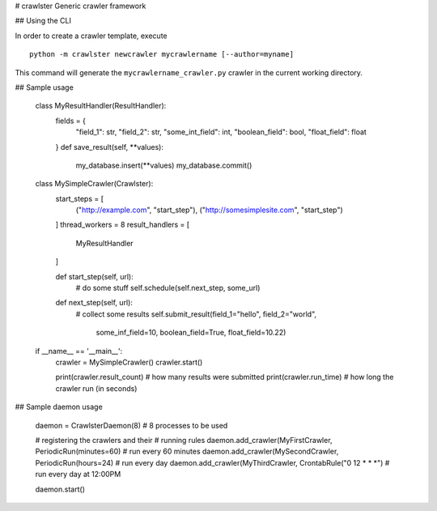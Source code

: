 # crawlster
Generic crawler framework


## Using the CLI

In order to create a crawler template, execute

::

    python -m crawlster newcrawler mycrawlername [--author=myname]
    
This command will generate the ``mycrawlername_crawler.py`` crawler in
the current working directory.

## Sample usage

    class MyResultHandler(ResultHandler):
        fields = {
            "field_1": str,
            "field_2": str,
            "some_int_field": int,
            "boolean_field": bool,
            "float_field": float
        }
        def save_result(self, **values):
            my_database.insert(**values)
            my_database.commit()

    class MySimpleCrawler(Crawlster):
        start_steps = [
            ("http://example.com", "start_step"),
            ("http://somesimplesite.com", "start_step")
        ]
        thread_workers = 8
        result_handlers = [
            MyResultHandler
        ]
        
        def start_step(self, url):
            # do some stuff
            self.schedule(self.next_step, some_url)
            
        def next_step(self, url):
            # collect some results
            self.submit_result(field_1="hello", field_2="world",
                               some_inf_field=10, boolean_field=True,
                               float_field=10.22)
                               
    if __name__ == '__main__':
        crawler = MySimpleCrawler()
        crawler.start()
        
        print(crawler.result_count)  # how many results were submitted
        print(crawler.run_time)  # how long the crawler run (in seconds)
        
## Sample daemon usage

    daemon = CrawlsterDaemon(8)  # 8 processes to be used
    
    # registering the crawlers and their
    # running rules
    daemon.add_crawler(MyFirstCrawler, PeriodicRun(minutes=60) # run every 60 minutes
    daemon.add_crawler(MySecondCrawler, PeriodicRun(hours=24)  # run every day
    daemon.add_crawler(MyThirdCrawler, CrontabRule("0 12 * * *")  # run every day at 12:00PM
    
    daemon.start()